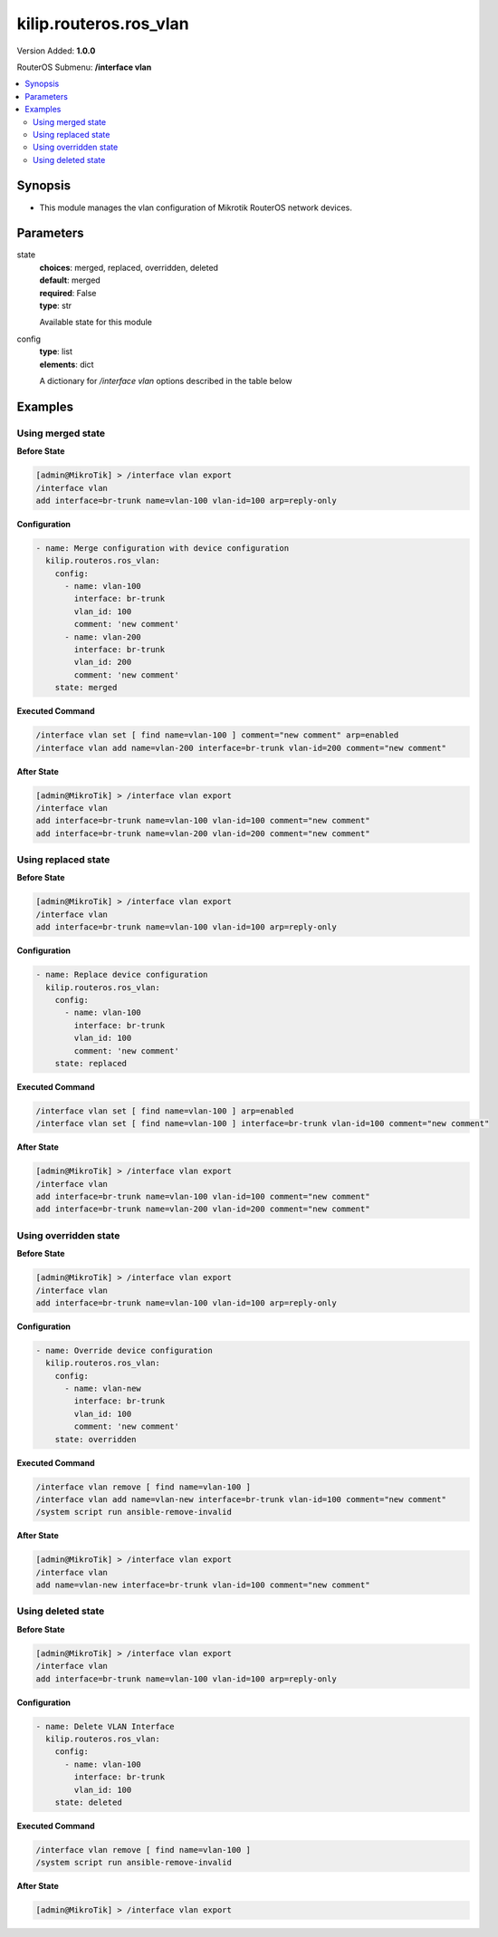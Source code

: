 .. _kilip.routeros.ros_vlan_module

********************************
kilip.routeros.ros_vlan
********************************

Version Added: **1.0.0**

RouterOS Submenu: **/interface vlan**

.. contents::
   :local:
   :depth: 2



========
Synopsis
========


-  This module manages the vlan configuration of Mikrotik RouterOS network devices.



==========
Parameters
==========


state
  | **choices**: merged, replaced, overridden, deleted
  | **default**: merged
  | **required**: False
  | **type**: str
  Available state for this module

config
  | **type**: list
  | **elements**: dict
  A dictionary for `/interface vlan` options described in the table below

.. raw:: html

    <table border=0 cellpadding=0 class="documentation-table"><tr><th>Name</th><th>Choices/Default</th><th>Description</th></tr><tr><td><b>arp</b><div style="font-size: small"><span style="color: purple">str</span></div></td><td><ul style="margin: 0; padding: 0;"><li>
                              disabled
                            </li><li><div style="color: blue"><b>enabled</b>&nbsp;&larr;</div></li><li>
                              proxy-arp
                            </li><li>
                              reply-only
                            </li></ul></td><td><p>Address Resolution Protocol mode</p></td></tr><tr><td><b>comment</b><div style="font-size: small"><span style="color: purple">str</span></div></td><td></td><td><p>Give notes for this resource</p></td></tr><tr><td><b>interface</b><div style="font-size: small"><span style="color: purple">str</span></div></td><td></td><td><p>Name of physical interface on top of which VLAN will work</p></td></tr><tr><td><b>l2mtu</b><div style="font-size: small"><span style="color: purple">int</span></div></td><td></td><td><p>Layer2 MTU. For VLANS this value is not configurable. <a href="https://wiki.mikrotik.com/wiki/Maximum_Transmission_Unit_on_RouterBoards" title="Maximum Transmission Unit on RouterBoards"> Read more&gt;&gt;</a></p></td></tr><tr><td><b>mtu</b><div style="font-size: small"><span style="color: purple">int</span></div></td><td></td><td><p>Layer3 Maximum transmission unit</p></td></tr><tr><td><b>name</b><div style="font-size: small"><span style="color: purple">str</span></div></td><td></td><td><p>Interface name</p></td></tr><tr><td><b>use_service_tag</b><div style="font-size: small"><span style="color: purple">str</span></div></td><td><ul style="margin: 0; padding: 0;"><li>
                              no
                            </li><li>
                              yes
                            </li></ul></td><td><p>802.1ad compatible Service Tag</p></td></tr><tr><td><b>vlan_id</b><div style="font-size: small"><span style="color: purple">int</span></div></td><td></td><td><p>Virtual LAN identifier or tag that is used to distinguish VLANs. Must be equal for all computers that belong to the same VLAN.</p></td></tr></table>



========
Examples
========




------------------
Using merged state
------------------


**Before State**

.. code-block:: ssh

    [admin@MikroTik] > /interface vlan export
    /interface vlan
    add interface=br-trunk name=vlan-100 vlan-id=100 arp=reply-only
    



**Configuration**


.. code-block:: yaml+jinja

    - name: Merge configuration with device configuration
      kilip.routeros.ros_vlan:
        config:
          - name: vlan-100
            interface: br-trunk
            vlan_id: 100
            comment: 'new comment'
          - name: vlan-200
            interface: br-trunk
            vlan_id: 200
            comment: 'new comment'
        state: merged
        
      

**Executed Command**


.. code-block:: ssh

    /interface vlan set [ find name=vlan-100 ] comment="new comment" arp=enabled
    /interface vlan add name=vlan-200 interface=br-trunk vlan-id=200 comment="new comment"


**After State**


.. code-block:: ssh

    [admin@MikroTik] > /interface vlan export
    /interface vlan
    add interface=br-trunk name=vlan-100 vlan-id=100 comment="new comment"
    add interface=br-trunk name=vlan-200 vlan-id=200 comment="new comment"
    




--------------------
Using replaced state
--------------------


**Before State**

.. code-block:: ssh

    [admin@MikroTik] > /interface vlan export
    /interface vlan
    add interface=br-trunk name=vlan-100 vlan-id=100 arp=reply-only
    



**Configuration**


.. code-block:: yaml+jinja

    - name: Replace device configuration
      kilip.routeros.ros_vlan:
        config:
          - name: vlan-100
            interface: br-trunk
            vlan_id: 100
            comment: 'new comment'
        state: replaced
        
      

**Executed Command**


.. code-block:: ssh

    /interface vlan set [ find name=vlan-100 ] arp=enabled
    /interface vlan set [ find name=vlan-100 ] interface=br-trunk vlan-id=100 comment="new comment"


**After State**


.. code-block:: ssh

    [admin@MikroTik] > /interface vlan export
    /interface vlan
    add interface=br-trunk name=vlan-100 vlan-id=100 comment="new comment"
    add interface=br-trunk name=vlan-200 vlan-id=200 comment="new comment"
    




----------------------
Using overridden state
----------------------


**Before State**

.. code-block:: ssh

    [admin@MikroTik] > /interface vlan export
    /interface vlan
    add interface=br-trunk name=vlan-100 vlan-id=100 arp=reply-only
    



**Configuration**


.. code-block:: yaml+jinja

    - name: Override device configuration
      kilip.routeros.ros_vlan:
        config:
          - name: vlan-new
            interface: br-trunk
            vlan_id: 100
            comment: 'new comment'
        state: overridden
        
      

**Executed Command**


.. code-block:: ssh

    /interface vlan remove [ find name=vlan-100 ]
    /interface vlan add name=vlan-new interface=br-trunk vlan-id=100 comment="new comment"
    /system script run ansible-remove-invalid


**After State**


.. code-block:: ssh

    [admin@MikroTik] > /interface vlan export
    /interface vlan
    add name=vlan-new interface=br-trunk vlan-id=100 comment="new comment"
    




-------------------
Using deleted state
-------------------


**Before State**

.. code-block:: ssh

    [admin@MikroTik] > /interface vlan export
    /interface vlan
    add interface=br-trunk name=vlan-100 vlan-id=100 arp=reply-only
    



**Configuration**


.. code-block:: yaml+jinja

    - name: Delete VLAN Interface
      kilip.routeros.ros_vlan:
        config:
          - name: vlan-100
            interface: br-trunk
            vlan_id: 100
        state: deleted
        
      

**Executed Command**


.. code-block:: ssh

    /interface vlan remove [ find name=vlan-100 ]
    /system script run ansible-remove-invalid


**After State**


.. code-block:: ssh

    [admin@MikroTik] > /interface vlan export
    


